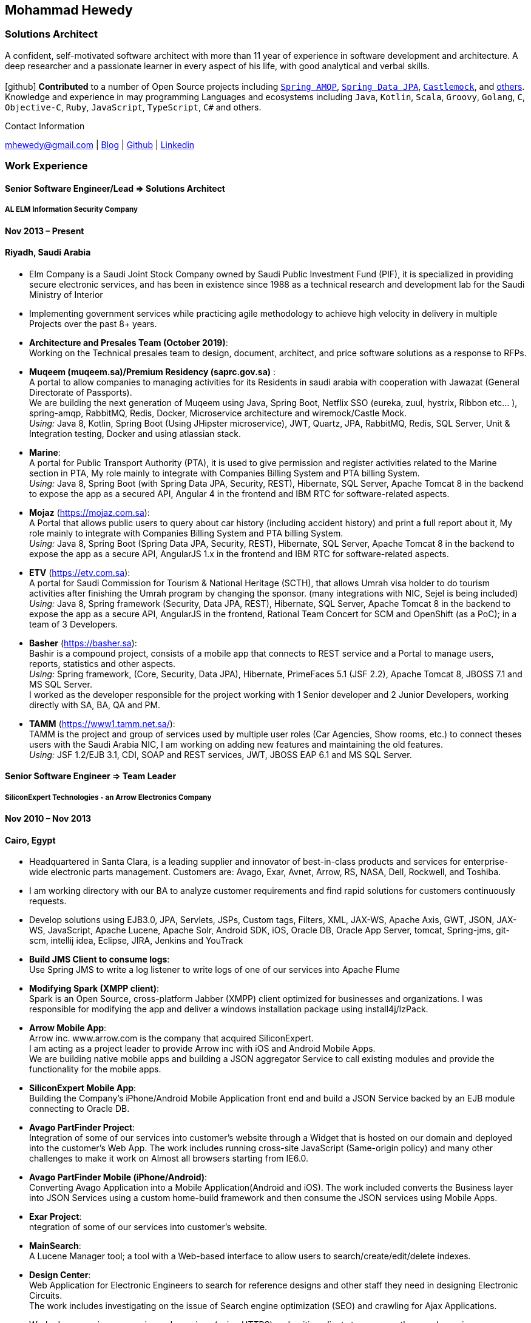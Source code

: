 :icons: font
== Mohammad Hewedy

=== Solutions Architect

A confident, self-motivated software architect with more than 11 year of experience in software development and architecture. 
A deep researcher and a passionate learner in every aspect of his life, with good analytical and verbal skills. +
 +
icon:github[] *Contributed* to a number of Open Source projects including https://github.com/spring-projects/spring-amqp/pulls?q=is%3Apr+author%3Amhewedy[`Spring AMQP`,role=external,window=_blank], https://github.com/spring-projects/spring-data-jpa/pulls?q=is%3Apr+author%3Amhewedy[`Spring Data JPA`,role=external,window=_blank], https://github.com/castlemock/castlemock/pulls?q=is%3Apr+author%3Amhewedy[`Castlemock`,role=external,window=_blank], and https://github.com/pulls?q=is%3Apr+author%3Amhewedy[others,role=external,window=_blank]. +
Knowledge and experience in may programming Languages and ecosystems including `Java`, `Kotlin`, `Scala`, `Groovy`, `Golang`, `C`, `Objective-C`,
`Ruby`, `JavaScript`, `TypeScript`, `C#` and others.

.Contact Information
****
[.text-center]
mhewedy@gmail.com
| https://mohewedy.medium.com/[Blog,role=external,window=_blank]
| https://github.com/mhewedy[Github,role=external,window=_blank]
| https://www.linkedin.com/in/mhewedy[Linkedin,role=external,window=_blank]
****

=== Work Experience

==== Senior Software Engineer/Lead => Solutions Architect

===== AL ELM Information Security Company

==== Nov 2013 – Present

==== Riyadh, Saudi Arabia

* Elm Company is a Saudi Joint Stock Company owned by Saudi Public
Investment Fund (PIF), it is specialized in providing secure electronic
services, and has been in existence since 1988 as a technical research
and development lab for the Saudi Ministry of Interior
* Implementing government services while practicing agile methodology to
achieve high velocity in delivery in multiple Projects over the past 8+
years.
* *Architecture and Presales Team (October 2019)*: +
Working on the Technical presales team to design, document, architect,
and price software solutions as a response to RFPs.
* *Muqeem (muqeem.sa)/Premium Residency (saprc.gov.sa)* : +
A portal to allow companies to managing activities for its Residents in
saudi arabia with cooperation with Jawazat (General Directorate of
Passports). +
We are building the next generation of Muqeem using Java, Spring Boot,
Netflix SSO (eureka, zuul, hystrix, Ribbon etc… ), spring-amqp,
RabbitMQ, Redis, Docker, Microservice architecture and wiremock/Castle
Mock. +
__Using:__ Java 8, Kotlin, Spring Boot (Using JHipster microservice), JWT,
Quartz, JPA, RabbitMQ, Redis, SQL Server, Unit & Integration testing,
Docker and using atlassian stack.
* *Marine*: +
A portal for Public Transport Authority (PTA), it is used to give
permission and register activities related to the Marine section in PTA,
My role mainly to integrate with Companies Billing System and PTA
billing System. +
_Using:_ Java 8, Spring Boot (with Spring Data JPA, Security, REST),
Hibernate, SQL Server, Apache Tomcat 8 in the backend to expose the app
as a secured API, Angular 4 in the frontend and IBM RTC for
software-related aspects.
* *Mojaz* (https://mojaz.com.sa): +
A Portal that allows public users to query about car history (including
accident history) and print a full report about it, My role mainly to
integrate with Companies Billing System and PTA billing System. +
_Using:_ Java 8, Spring Boot (Spring Data JPA, Security, REST), Hibernate,
SQL Server, Apache Tomcat 8 in the backend to expose the app as a secure
API, AngularJS 1.x in the frontend and IBM RTC for software-related
aspects.
* *ETV* (https://etv.com.sa): +
A portal for Saudi Commission for Tourism & National Heritage (SCTH),
that allows Umrah visa holder to do tourism activities after finishing
the Umrah program by changing the sponsor. (many integrations with NIC,
Sejel is being included) +
_Using:_ Java 8, Spring framework (Security, Data JPA, REST), Hibernate,
SQL Server, Apache Tomcat 8 in the backend to expose the app as a secure
API, AngularJS in the frontend, Rational Team Concert for SCM and
OpenShift (as a PoC); in a team of 3 Developers.
* *Basher* (https://basher.sa): +
Bashir is a compound project, consists of a mobile app that connects to
REST service and a Portal to manage users, reports, statistics and other
aspects. +
_Using:_ Spring framework, (Core, Security, Data JPA), Hibernate,
PrimeFaces 5.1 (JSF 2.2), Apache Tomcat 8, JBOSS 7.1 and MS SQL
Server. +
I worked as the developer responsible for the project working with 1
Senior developer and 2 Junior Developers, working directly with SA, BA,
QA and PM.
* *TAMM* (https://www1.tamm.net.sa/): +
TAMM is the project and group of services used by multiple user roles
(Car Agencies, Show rooms, etc.) to connect theses users with the Saudi
Arabia NIC, I am working on adding new features and maintaining the old
features. +
_Using:_ JSF 1.2/EJB 3.1, CDI, SOAP and REST services, JWT, JBOSS EAP 6.1
and MS SQL Server.

==== Senior Software Engineer => Team Leader

===== SiliconExpert Technologies - an Arrow Electronics Company

==== Nov 2010 – Nov 2013

==== Cairo, Egypt

* Headquartered in Santa Clara, is a leading supplier and innovator of
best-in-class products and services for enterprise-wide electronic parts
management. Customers are: Avago, Exar, Avnet, Arrow, RS, NASA, Dell,
Rockwell, and Toshiba.
* I am working directory with our BA to analyze customer requirements
and find rapid solutions for customers continuously requests.
* Develop solutions using EJB3.0, JPA, Servlets, JSPs, Custom tags,
Filters, XML, JAX-WS, Apache Axis, GWT, JSON, JAX-WS, JavaScript, Apache
Lucene, Apache Solr, Android SDK, iOS, Oracle DB, Oracle App Server,
tomcat, Spring-jms, git-scm, intellij idea, Eclipse, JIRA, Jenkins and
YouTrack
* *Build JMS Client to consume logs*: +
Use Spring JMS to write a log listener to write logs of one of our
services into Apache Flume
* *Modifying Spark (XMPP client)*: +
Spark is an Open Source, cross-platform Jabber (XMPP) client optimized
for businesses and organizations. I was responsible for modifying the
app and deliver a windows installation package using install4j/IzPack.
* *Arrow Mobile App*: +
Arrow inc. www.arrow.com is the company that acquired SiliconExpert. +
I am acting as a project leader to provide Arrow inc with iOS and
Android Mobile Apps. +
We are building native mobile apps and building a JSON aggregator
Service to call existing modules and provide the functionality for the
mobile apps. +
[https://itunes.apple.com/us/app/arrow-electronics/id792340251]
[https://play.google.com/store/apps/details?id=com.arrow.android]
* *SiliconExpert Mobile App*: +
Building the Company’s iPhone/Android Mobile Application front end and
build a JSON Service backed by an EJB module connecting to Oracle DB. +
[https://itunes.apple.com/us/app/siliconexpert-part-search/id633913855?ls=1&mt=8]
* *Avago PartFinder Project*: +
Integration of some of our services into customer's website through a
Widget that is hosted on our domain and deployed into the customer's Web
App. The work includes running cross-site JavaScript (Same-origin
policy) and many other challenges to make it work on Almost all browsers
starting from IE6.0. +
[http://partfinder.avagotech.com/Avago/AvagoWidget.html]
* *Avago PartFinder Mobile (iPhone/Android)*: +
Converting Avago Application into a Mobile Application(Android and iOS).
The work included converts the Business layer into JSON Services using a
custom home-build framework and then consume the JSON services using
Mobile Apps. +
[http://itunes.apple.com/us/app/avago-partfinder/id478409707?mt=8]
[https://market.android.com/details?id=com.avago.android]
* *Exar Project*: +
ntegration of some of our services into customer's website.
[http://app.siliconexpert.com/Exar]
* *MainSearch*: +
A Lucene Manager tool; a tool with a Web-based interface to allow users
to search/create/edit/delete indexes.
[http://demo.siliconexpert.com/MainSearch/]
* *Design Center*: +
Web Application for Electronic Engineers to search for reference designs
and other staff they need in designing Electronic Circuits. +
The work includes investigating on the issue of Search engine
optimization (SEO) and crawling for Ajax Applications.
* Worked on securing companies web services (using HTTPS) and writing
clients to consume these web services

==== Software Engineer

===== CyberSource a VISA Company

==== April 2009 – Nov 2010

==== Cairo, Egypt

* Headquartered in Mountain View, California, is a leading provider of
electronic payment and risk management services
* Responsible for Design and implement ePayment Solutions
* Worked with payment services like, Auth, Bill, Credit, Refund, many of
PayPal Services and others
* Develop solutions using Java, C, Servlets, XML, XSLT, XPath, JPos,
JBoss, Linux, Rational ClearCase and AccuRev
* Fixed Major encoding issue in China PayEase gateway simulator
* Worked on many PayPal bug fixes. (PayPal EC and Button create service)
* Worked on bug fixes for other Payment gateways as well including
Paymentech and APACS30 gateways

==== Software Engineer

===== ElRowad

==== Jan 2009 – April 2009

==== Cairo, Egypt

* Responsible for the Design and Implementation of company's own Stock
Management software

=== Education

==== B.S. Computers and Information
Helwan University, Cairo Egypt +
Sept 2007

Grade: Very Good

=== Certifications

* AWS Certified Solutions Architect – Associate +
Amazon Web Services +
Aug 2020 +
License: https://www.youracclaim.com/earner/earned/badge/21186f30-79f4-4847-a24f-7ff412fba9a6[SAA,role=external,window=_blank]

* Certified Kubernetes Application Developer +
The Linux Foundation +
Jun 2020 +
License: https://www.youracclaim.com/earner/earned/badge/683c4334-5a5a-49d0-a504-c8e0a4c38ddb[CKAD-2000-004804-0100,role=external,window=_blank]

* TOGAF® 9 Certified +
The Open Group +
Jan 2020 +
License: https://www.youracclaim.com/earner/earned/badge/7af28728-587f-414b-9d4e-78e7b482053d[140538,role=external,window=_blank]

* TOGAF® 9 Foundation +
The Open Group +
Nov 2019 +
License: https://www.youracclaim.com/badges/22a781dc-0fd1-4ff4-a993-e73ac26b0d1c[603233,role=external,role=external,window=_blank]

* DevOps Leader +
DevOps Institute +
April 2019 +
License: https://candidate.peoplecert.org/MobileReports.aspx?id=68494EE721B91488F36E43DE366E21DF84231033CCDFC0C82555E22A673DBAD92E203FF0F295DD9B8A056C74C4E6D23210B928029D152E5AD19DF8AD9DBB64C4EFD2FA32BBB74F764A15AE7679DDEEF79E82386D9FD5E2D9BE581F62584022929561312F597F9C48D27BC45A34055AE951DFCAF3CE299124[GR685000296MH,role=external,window=_blank]

* DevOps Foundation +
DevOps Institute +
April 2019 +
License: https://candidate.peoplecert.org/MobileReports.aspx?id=68494EE721B91488454B1CB3A1503C35E4BC2233857AB968A8A3436A51EF3469B041D8B5817C643AA84F59C3CD2FF88C13B782A74405CBC8F90BF0F5E88A206EF9EB2DD37855BD97A7CD71A863C5C6BBE5F61CB8D57416E4142534DF42A4B7CA39E6C656EC3AFA4C394863FD2E88E133CA55990EBE2A6B2D[GR797009838MH,role=external,window=_blank]

=== Skills

* Good understanding of OOP & Functional style programming
* Behavior / Test Driven Development - Unit, Integration, System Testing
* Agile Methodologies - Scrum, Kanban
* Good understanding of type theory and the programming paradigm
* Good knowledge about JVM echo system (`Kotlin`, `Groovy`, and `Scala`)
* Good knowledge about other languages as well (`C`, `Objective-C`, `Ruby`, `RoR`, `Golang`, and `Nodejs`)
* Background knowledge in other languages as well (`C#`, `VB.net`, `C++`, `PL-SQL`)
* Good knowledge in Linux Configuration & shell scripting
* Java (Threading, Networking, JDBC, RMI, JPA)
* Basic understanding of the some compilers architecture, e.g. `GCC`, `LLVM`, `GraalVM` and others
* Web (JSP&Servlets, Struts, JSF, Freemarker, MVC, Front-Controller, etc).
* Distributed Programming (App Servers, EJB and JNDI) and messaging (`RabbitMQ`, `JMS`, `Apache Camel`).
* A good background in Web Services (SOAP-based and RESTful) and XML (SAX, DOM, XSLT, XPath)
* Good knowledge about the internals of Spring framework, Hibernate, Spring Security, Spring Data (JPA, Mongo), Spring Boot and Spring AMQP.
* Experience Mobile Programming (Android /iPhone)
* Experience with full-Stack Web Development (`Angular`, `Vue.js`, `Mustache.js`, and others)
* Good understand parallelism and concurrency and related patterns (e.g. CSP) and its implementations in golang and kotlin
* Basic knowledge Linux programming (`syscalls`, `strace`, LKM, LSM, filesystems, namespaces and others)
* Basic understanding of the different storage types (object, block, file) and its use cases
* Basic understanding Hypervisors and containerization (the theory and practices)
* Good understanding of RDBMS, NoSQL databases, Big Data and Database Sharding techniques
* Basic knowledge about NoSQL solutions such as Cassandra and Couchbase
* Basic understanding of Data Engineering processes
* Experience with Searching solutions (`Apache Lucene/Solr`)
* Familiarity with Big Data and Stream processing solutions such as `Apache Hadoop`, `Hive`, `Pig`, and `Apache Spark`
* Experience in RDBMS and ORM - `Oracle`, `SQL Server`, `MySQL`, `PostgreSQL`
* Experience in NoSQL - MongoDB
* Basic understanding of ISO 8601, Unicode and other related standards.
* Basic understanding of OSI model and related protocols (`TCP`, `UDP`, `DNS`, `ARP`, `FTP`, `SSH`, `TLS`), and basic knowledge about networking tools like iptables, iproute2, wireshark, tcpdump, and more.
* Good understanding of digital cryptography.
* Good understanding of ESB, EAI, Queues, BPM, and related enterprise solutions and patterns
* Hands-on experience in Jenkins, Bitbucket pipelines, Docker, Docker Compose, Kubernetes, GCP and AWS.
* Basic knowledge about Machine Learning

=== Trainings

* Openshift Workshop
* Identity and Access management
* Functional Programming Principles in Scala (Coursera online)
* Develop iOS apps using Swift
* AngularJS 2
* Securing Java Applications
* Agile Software methodology
* Developing for the Liferay Platform 1

=== Open Source Projects icon:github[]

* https://github.com/mhewedy/spring-data-jpa-mongodb-expressions[Spring Data JPA MongoDB Expressions icon:github[],role=external,window=_blank]
Allows you to use the MongoDB query syntax to query your relational database.

* https://github.com/ci-pipeline/ci-pipeline[ci-pipeline icon:github[],role=external,window=_blank]
Opinionated Jenkins Pipeline in YAML

* https://github.com/mhewedy/vermin[vermin icon:github[],role=external,window=_blank]
The smart virtual machines manager.

* https://github.com/mhewedy/SBO-video-extension[SBO-video-extension icon:github[],role=external,window=_blank]
Safari Books Online Video Downloder Extension to Google Chrome.

* https://github.com/mhewedy/spwrap[spwrap icon:github[],role=external,window=_blank]
Simple Stored Procedure call wrapper with no framework dependencies.

* https://github.com/mhewedy/ews[ews icon:github[],role=external,window=_blank]
Go package wrapper for Exchange Web Service (EWS)

* https://github.com/mhewedy/gitblame[gitblame icon:github[],role=external,window=_blank]
Simple Web Application to show each member in team work in a web-based
interface

* https://github.com/mhewedy/aqarme[aqarme icon:github[],role=external,window=_blank]
Service to query https://sa.aqar.fm/ for certain criteria and notifies
me back by Facebook messenger on the list of apartments that matches my
criteria.

* https://github.com/mhewedy/mego[mego icon:github[],role=external,window=_blank]
The MS Exchange meeting organizer

==== Volunteering Experience

==== Riyadh Java Meetup (Founder)
April 2019 – Present +
Riyadh, Saudi Arabia

* The Riyadh Java Meetup is a meetup concerted about Java and the JVM,
with the main focus is on Spring framework and spring boot.

=== Languages

* *Arabic* - Native
* *English* - Professional working proficiency

